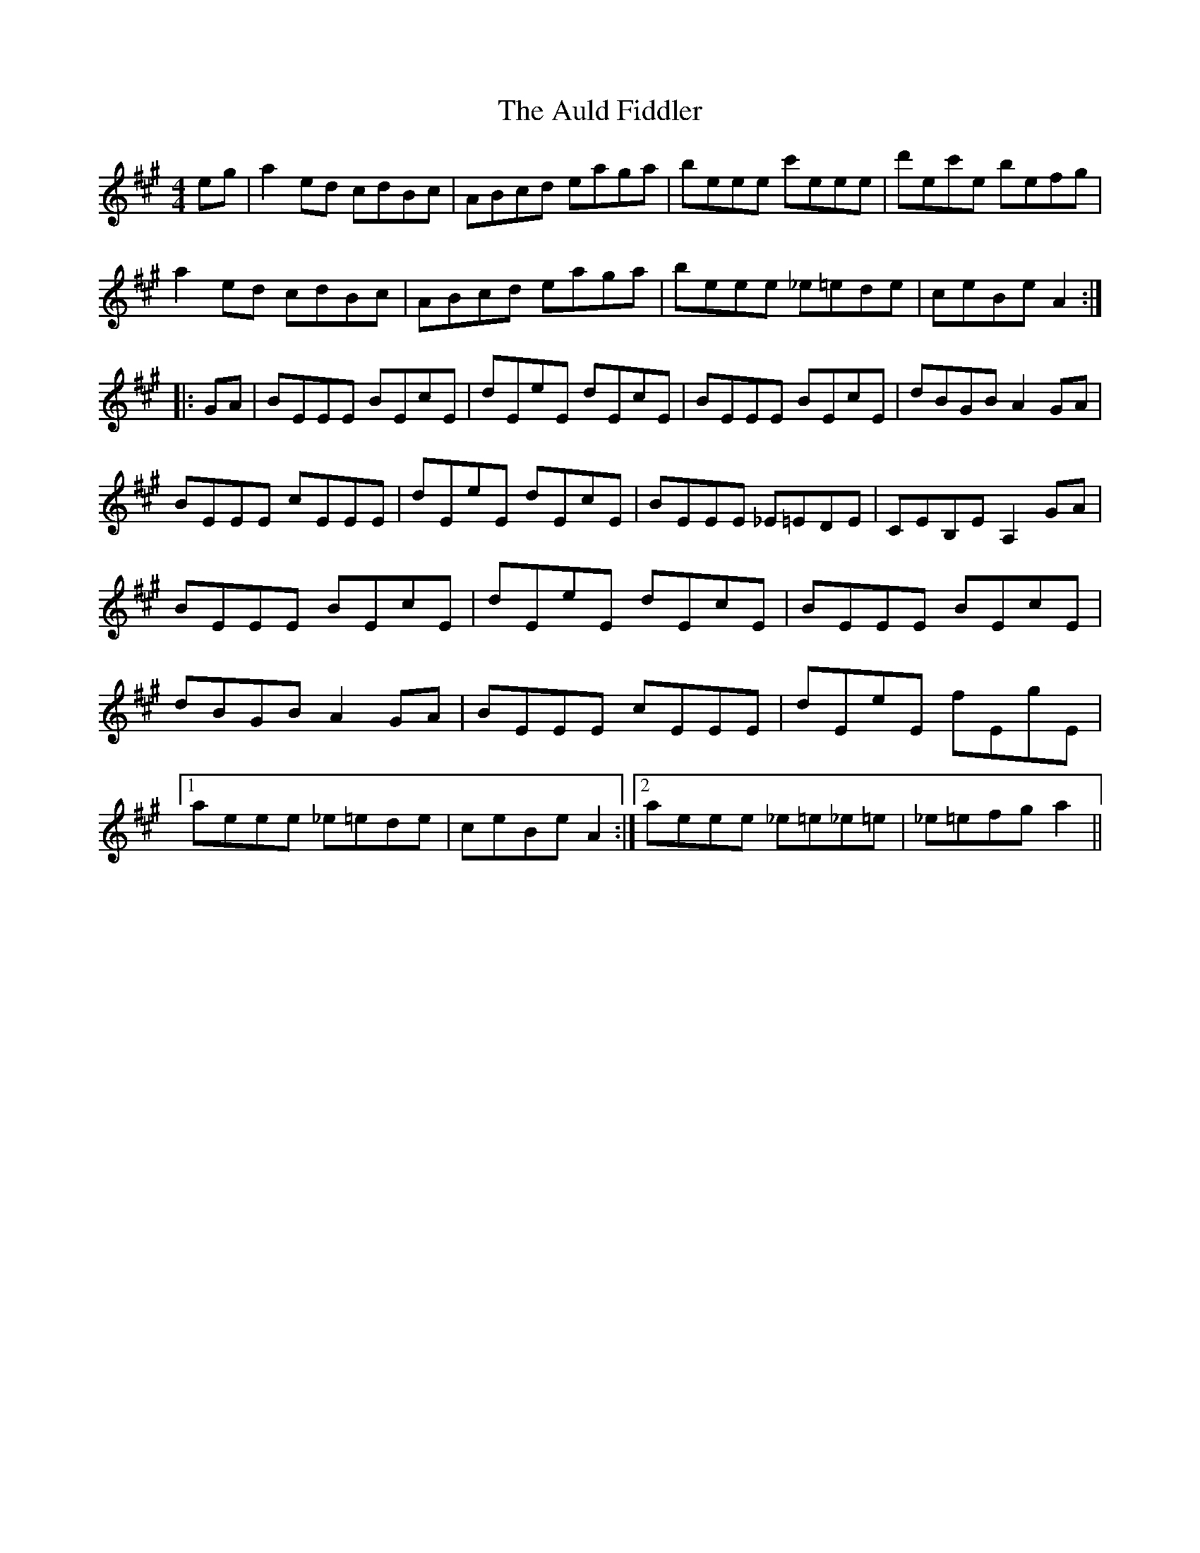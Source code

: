 X: 2158
T: Auld Fiddler, The
R: reel
M: 4/4
K: Amajor
eg|a2 ed cdBc|ABcd eaga|beee c'eee|d'ec'e befg|
a2 ed cdBc|ABcd eaga|beee _e=ede|ceBe A2:|
|:GA|BEEE BEcE|dEeE dEcE|BEEE BEcE|dBGB A2 GA|
BEEE cEEE|dEeE dEcE|BEEE _E=EDE|CEB,E A,2 GA|
BEEE BEcE|dEeE dEcE|BEEE BEcE|
dBGB A2 GA|BEEE cEEE|dEeE fEgE|
[1 aeee _e=ede|ceBe A2:|2 aeee _e=e_e=e|_e=efg a2||

